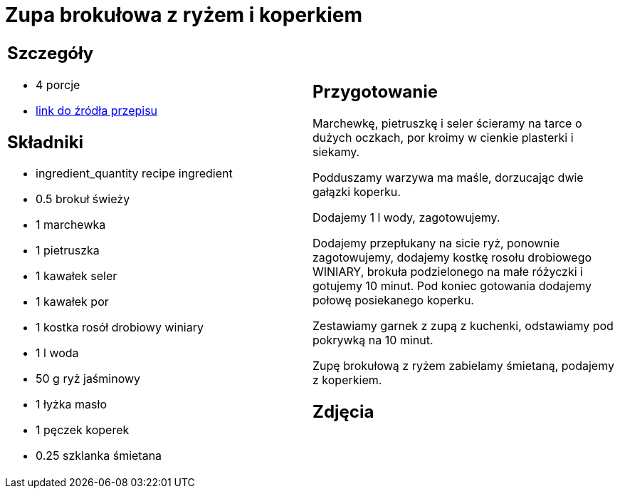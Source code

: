 = Zupa brokułowa z ryżem i koperkiem

[cols=".<a,.<a"]
[frame=none]
[grid=none]
|===
|
== Szczegóły
* 4
							porcje
* https://zakochanewzupach.pl/zupa-brokulowa-z-ryzem-i-koperkiem[link do źródła przepisu]

== Składniki
* ingredient_quantity recipe ingredient
* 0.5 brokuł świeży
* 1 marchewka
* 1 pietruszka
* 1 kawałek seler
* 1 kawałek por
* 1 kostka rosół drobiowy winiary
* 1 l woda
* 50 g ryż jaśminowy
* 1 łyżka masło
* 1 pęczek koperek
* 0.25 szklanka śmietana


|
== Przygotowanie

Marchewkę, pietruszkę i seler ścieramy na tarce o dużych oczkach, por kroimy w cienkie plasterki i siekamy.

Podduszamy warzywa ma maśle, dorzucając dwie gałązki koperku.

Dodajemy 1 l wody, zagotowujemy.

Dodajemy przepłukany na sicie ryż, ponownie zagotowujemy, dodajemy kostkę rosołu drobiowego WINIARY, brokuła podzielonego na małe różyczki i gotujemy 10 minut. Pod koniec gotowania dodajemy połowę posiekanego koperku.

Zestawiamy garnek z zupą z kuchenki, odstawiamy pod pokrywką na 10 minut.

Zupę brokułową z ryżem zabielamy śmietaną, podajemy z koperkiem.


== Zdjęcia
|===
